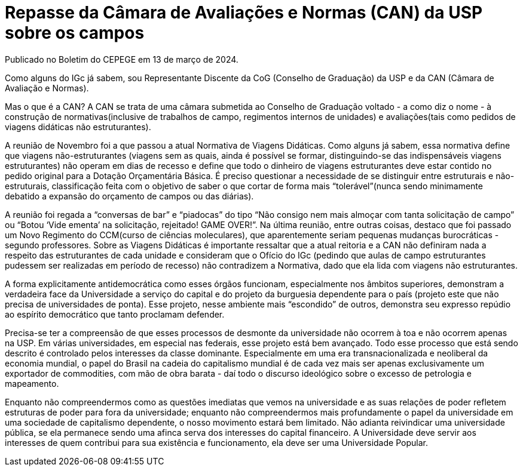 = Repasse da Câmara de Avaliações e Normas (CAN) da USP sobre os campos
// :page-subtitle:
:page-identificador: 20240406_repasse_can_usp_campos
:page-data: "06 de abril de 2024"
:page-layout: boletim_post
:page-categories: [boletim_post]
:page-tags: []
:page-autoria: 'Thiago Viana (Progídio)'
:page-autoria-completa: 'Thiago Viana (Progídio), presidente do CEPEGE'
:page-resumo: ['Repasse do representante discente na CAN sobre a estratégia da USP para o corte dos trabalhos de campos.']

[.aviso-amarelo]
--
Publicado no Boletim do CEPEGE em 13 de março de 2024.
--

Como alguns do IGc já sabem, sou Representante Discente da CoG (Conselho de Graduação) da USP e da CAN (Câmara de Avaliação e Normas).

Mas o que é a CAN? A CAN se trata de uma câmara submetida ao Conselho de Graduação voltado - a como diz o nome - à construção de normativas(inclusive de trabalhos de campo, regimentos internos de unidades) e avaliações(tais como pedidos de viagens didáticas não estruturantes).

A reunião de Novembro foi a que passou a atual Normativa de Viagens Didáticas. Como alguns já sabem, essa normativa define que viagens não-estruturantes (viagens sem as quais, ainda é possível se formar, distinguindo-se das indispensáveis viagens estruturantes) não operam em dias de recesso e define que todo o dinheiro de viagens estruturantes deve estar contido no pedido original para a Dotação Orçamentária Básica. É preciso questionar a necessidade de se distinguir entre estruturais e não-estruturais, classificação feita com o objetivo de saber o que cortar de forma mais “tolerável”(nunca sendo minimamente debatido a expansão do orçamento de campos ou das diárias).

A reunião foi regada a “conversas de bar” e “piadocas” do tipo “Não consigo nem mais almoçar com tanta solicitação de campo” ou “Botou ‘Vide ementa’ na solicitação, rejeitado! GAME OVER!”. Na última reunião, entre outras coisas, destaco que foi passado um Novo Regimento do CCM(curso de ciências moleculares), que aparentemente seriam pequenas mudanças burocráticas - segundo professores. Sobre as Viagens Didáticas é importante ressaltar que a atual reitoria e a CAN não definiram nada a respeito das estruturantes de cada unidade e consideram que o Ofício do IGc (pedindo que aulas de campo estruturantes pudessem ser realizadas em período de recesso) não contradizem a Normativa, dado que ela lida com viagens não estruturantes.

A forma explicitamente antidemocrática como esses órgãos funcionam, especialmente nos âmbitos superiores, demonstram a verdadeira face da Universidade a serviço do capital e do projeto da burguesia dependente para o país (projeto este que não precisa de universidades de ponta). Esse projeto, nesse ambiente mais “escondido” de outros, demonstra seu expresso repúdio ao espírito democrático que tanto proclamam defender.

Precisa-se ter a compreensão de que esses processos de desmonte da universidade não ocorrem à toa e não ocorrem apenas na USP. Em várias universidades, em especial nas federais, esse projeto está bem avançado. Todo esse processo que está sendo descrito é controlado pelos interesses da classe dominante. Especialmente em uma era transnacionalizada e neoliberal da economia mundial, o papel do Brasil na cadeia do capitalismo mundial é de cada vez mais ser apenas exclusivamente um exportador de commodities, com mão de obra barata - daí todo o discurso ideológico sobre o excesso de petrologia e mapeamento.

Enquanto não compreendermos como as questões imediatas que vemos na universidade e as suas relações de poder refletem estruturas de poder para fora da universidade; enquanto não compreendermos mais profundamente o papel da universidade em uma sociedade de capitalismo dependente, o nosso movimento estará bem limitado. Não adianta reivindicar uma universidade pública, se ela permanece sendo uma afinca serva dos interesses do capital financeiro. A Universidade deve servir aos interesses de quem contribui para sua existência e funcionamento, ela deve ser uma Universidade Popular.